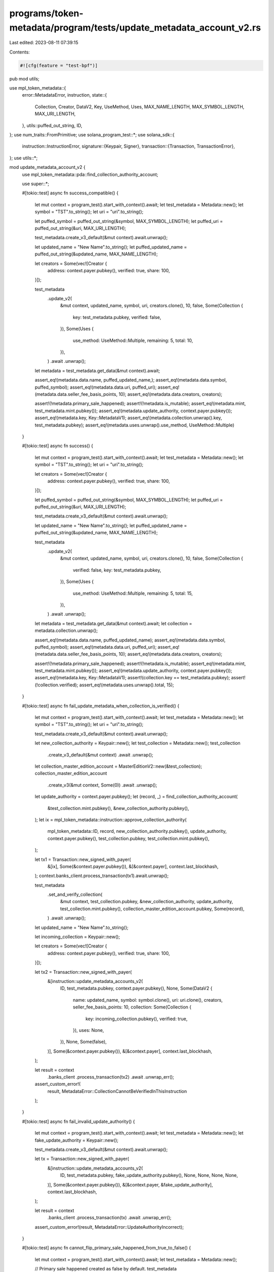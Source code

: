 programs/token-metadata/program/tests/update_metadata_account_v2.rs
===================================================================

Last edited: 2023-08-11 07:39:15

Contents:

.. code-block:: rs

    #![cfg(feature = "test-bpf")]
pub mod utils;

use mpl_token_metadata::{
    error::MetadataError,
    instruction,
    state::{
        Collection, Creator, DataV2, Key, UseMethod, Uses, MAX_NAME_LENGTH, MAX_SYMBOL_LENGTH,
        MAX_URI_LENGTH,
    },
    utils::puffed_out_string,
    ID,
};
use num_traits::FromPrimitive;
use solana_program_test::*;
use solana_sdk::{
    instruction::InstructionError,
    signature::{Keypair, Signer},
    transaction::{Transaction, TransactionError},
};
use utils::*;

mod update_metadata_account_v2 {
    use mpl_token_metadata::pda::find_collection_authority_account;

    use super::*;

    #[tokio::test]
    async fn success_compatible() {
        let mut context = program_test().start_with_context().await;
        let test_metadata = Metadata::new();
        let symbol = "TST".to_string();
        let uri = "uri".to_string();

        let puffed_symbol = puffed_out_string(&symbol, MAX_SYMBOL_LENGTH);
        let puffed_uri = puffed_out_string(&uri, MAX_URI_LENGTH);

        test_metadata.create_v3_default(&mut context).await.unwrap();

        let updated_name = "New Name".to_string();
        let puffed_updated_name = puffed_out_string(&updated_name, MAX_NAME_LENGTH);

        let creators = Some(vec![Creator {
            address: context.payer.pubkey(),
            verified: true,
            share: 100,
        }]);

        test_metadata
            .update_v2(
                &mut context,
                updated_name,
                symbol,
                uri,
                creators.clone(),
                10,
                false,
                Some(Collection {
                    key: test_metadata.pubkey,
                    verified: false,
                }),
                Some(Uses {
                    use_method: UseMethod::Multiple,
                    remaining: 5,
                    total: 10,
                }),
            )
            .await
            .unwrap();

        let metadata = test_metadata.get_data(&mut context).await;

        assert_eq!(metadata.data.name, puffed_updated_name,);
        assert_eq!(metadata.data.symbol, puffed_symbol);
        assert_eq!(metadata.data.uri, puffed_uri);
        assert_eq!(metadata.data.seller_fee_basis_points, 10);
        assert_eq!(metadata.data.creators, creators);

        assert!(!metadata.primary_sale_happened);
        assert!(!metadata.is_mutable);
        assert_eq!(metadata.mint, test_metadata.mint.pubkey());
        assert_eq!(metadata.update_authority, context.payer.pubkey());
        assert_eq!(metadata.key, Key::MetadataV1);
        assert_eq!(metadata.collection.unwrap().key, test_metadata.pubkey);
        assert_eq!(metadata.uses.unwrap().use_method, UseMethod::Multiple)
    }

    #[tokio::test]
    async fn success() {
        let mut context = program_test().start_with_context().await;
        let test_metadata = Metadata::new();
        let symbol = "TST".to_string();
        let uri = "uri".to_string();

        let creators = Some(vec![Creator {
            address: context.payer.pubkey(),
            verified: true,
            share: 100,
        }]);

        let puffed_symbol = puffed_out_string(&symbol, MAX_SYMBOL_LENGTH);
        let puffed_uri = puffed_out_string(&uri, MAX_URI_LENGTH);

        test_metadata.create_v3_default(&mut context).await.unwrap();

        let updated_name = "New Name".to_string();
        let puffed_updated_name = puffed_out_string(&updated_name, MAX_NAME_LENGTH);

        test_metadata
            .update_v2(
                &mut context,
                updated_name,
                symbol,
                uri,
                creators.clone(),
                10,
                false,
                Some(Collection {
                    verified: false,
                    key: test_metadata.pubkey,
                }),
                Some(Uses {
                    use_method: UseMethod::Multiple,
                    remaining: 5,
                    total: 15,
                }),
            )
            .await
            .unwrap();

        let metadata = test_metadata.get_data(&mut context).await;
        let collection = metadata.collection.unwrap();

        assert_eq!(metadata.data.name, puffed_updated_name);
        assert_eq!(metadata.data.symbol, puffed_symbol);
        assert_eq!(metadata.data.uri, puffed_uri);
        assert_eq!(metadata.data.seller_fee_basis_points, 10);
        assert_eq!(metadata.data.creators, creators);

        assert!(!metadata.primary_sale_happened);
        assert!(!metadata.is_mutable);
        assert_eq!(metadata.mint, test_metadata.mint.pubkey());
        assert_eq!(metadata.update_authority, context.payer.pubkey());
        assert_eq!(metadata.key, Key::MetadataV1);
        assert!(collection.key == test_metadata.pubkey);
        assert!(!collection.verified);
        assert_eq!(metadata.uses.unwrap().total, 15);
    }

    #[tokio::test]
    async fn fail_update_metadata_when_collection_is_verified() {
        let mut context = program_test().start_with_context().await;
        let test_metadata = Metadata::new();
        let symbol = "TST".to_string();
        let uri = "uri".to_string();

        test_metadata.create_v3_default(&mut context).await.unwrap();

        let new_collection_authority = Keypair::new();
        let test_collection = Metadata::new();
        test_collection
            .create_v3_default(&mut context)
            .await
            .unwrap();
        let collection_master_edition_account = MasterEditionV2::new(&test_collection);
        collection_master_edition_account
            .create_v3(&mut context, Some(0))
            .await
            .unwrap();

        let update_authority = context.payer.pubkey();
        let (record, _) = find_collection_authority_account(
            &test_collection.mint.pubkey(),
            &new_collection_authority.pubkey(),
        );
        let ix = mpl_token_metadata::instruction::approve_collection_authority(
            mpl_token_metadata::ID,
            record,
            new_collection_authority.pubkey(),
            update_authority,
            context.payer.pubkey(),
            test_collection.pubkey,
            test_collection.mint.pubkey(),
        );

        let tx1 = Transaction::new_signed_with_payer(
            &[ix],
            Some(&context.payer.pubkey()),
            &[&context.payer],
            context.last_blockhash,
        );
        context.banks_client.process_transaction(tx1).await.unwrap();

        test_metadata
            .set_and_verify_collection(
                &mut context,
                test_collection.pubkey,
                &new_collection_authority,
                update_authority,
                test_collection.mint.pubkey(),
                collection_master_edition_account.pubkey,
                Some(record),
            )
            .await
            .unwrap();

        let updated_name = "New Name".to_string();

        let incoming_collection = Keypair::new();

        let creators = Some(vec![Creator {
            address: context.payer.pubkey(),
            verified: true,
            share: 100,
        }]);

        let tx2 = Transaction::new_signed_with_payer(
            &[instruction::update_metadata_accounts_v2(
                ID,
                test_metadata.pubkey,
                context.payer.pubkey(),
                None,
                Some(DataV2 {
                    name: updated_name,
                    symbol: symbol.clone(),
                    uri: uri.clone(),
                    creators,
                    seller_fee_basis_points: 10,
                    collection: Some(Collection {
                        key: incoming_collection.pubkey(),
                        verified: true,
                    }),
                    uses: None,
                }),
                None,
                Some(false),
            )],
            Some(&context.payer.pubkey()),
            &[&context.payer],
            context.last_blockhash,
        );

        let result = context
            .banks_client
            .process_transaction(tx2)
            .await
            .unwrap_err();

        assert_custom_error!(
            result,
            MetadataError::CollectionCannotBeVerifiedInThisInstruction
        );
    }

    #[tokio::test]
    async fn fail_invalid_update_authority() {
        let mut context = program_test().start_with_context().await;
        let test_metadata = Metadata::new();
        let fake_update_authority = Keypair::new();

        test_metadata.create_v3_default(&mut context).await.unwrap();

        let tx = Transaction::new_signed_with_payer(
            &[instruction::update_metadata_accounts_v2(
                ID,
                test_metadata.pubkey,
                fake_update_authority.pubkey(),
                None,
                None,
                None,
                None,
            )],
            Some(&context.payer.pubkey()),
            &[&context.payer, &fake_update_authority],
            context.last_blockhash,
        );

        let result = context
            .banks_client
            .process_transaction(tx)
            .await
            .unwrap_err();

        assert_custom_error!(result, MetadataError::UpdateAuthorityIncorrect);
    }

    #[tokio::test]
    async fn cannot_flip_primary_sale_happened_from_true_to_false() {
        let mut context = program_test().start_with_context().await;
        let test_metadata = Metadata::new();

        // Primary sale happened created as false by default.
        test_metadata
            .create_v3(
                &mut context,
                "Test Col".to_string(),
                "TSTCOL".to_string(),
                "uricol".to_string(),
                None,
                10,
                true,
                None,
                None,
                None,
            )
            .await
            .unwrap();
        // Flip true.
        let tx = Transaction::new_signed_with_payer(
            &[instruction::update_metadata_accounts_v2(
                ID,
                test_metadata.pubkey,
                context.payer.pubkey(),
                None,
                None,
                Some(true),
                None,
            )],
            Some(&context.payer.pubkey()),
            &[&context.payer],
            context.last_blockhash,
        );
        context.banks_client.process_transaction(tx).await.unwrap();

        // Try to flip back to false; this should fail.
        let tx = Transaction::new_signed_with_payer(
            &[instruction::update_metadata_accounts_v2(
                ID,
                test_metadata.pubkey,
                context.payer.pubkey(),
                None,
                None,
                Some(false),
                None,
            )],
            Some(&context.payer.pubkey()),
            &[&context.payer],
            context.last_blockhash,
        );
        let result = context
            .banks_client
            .process_transaction(tx)
            .await
            .unwrap_err();

        // We should not be able to make an immutable NFT mutable again.
        assert_custom_error!(result, MetadataError::PrimarySaleCanOnlyBeFlippedToTrue);
    }

    #[tokio::test]
    async fn cannot_flip_is_mutable_from_false_to_true() {
        let mut context = program_test().start_with_context().await;
        let test_metadata = Metadata::new();

        // Start with NFT immutable.
        let is_mutable = false;

        test_metadata
            .create_v3(
                &mut context,
                "Test Col".to_string(),
                "TSTCOL".to_string(),
                "uricol".to_string(),
                None,
                10,
                is_mutable,
                None,
                None,
                None,
            )
            .await
            .unwrap();
        let tx = Transaction::new_signed_with_payer(
            &[instruction::update_metadata_accounts_v2(
                ID,
                test_metadata.pubkey,
                context.payer.pubkey(),
                None,
                None,
                None,
                // Try to flip to be mutable.
                Some(true),
            )],
            Some(&context.payer.pubkey()),
            &[&context.payer],
            context.last_blockhash,
        );

        let result = context
            .banks_client
            .process_transaction(tx)
            .await
            .unwrap_err();

        // We should not be able to make an immutable NFT mutable again.
        assert_custom_error!(result, MetadataError::IsMutableCanOnlyBeFlippedToFalse);
    }

    #[tokio::test]
    async fn fail_cannot_verify_collection() {
        let mut context = program_test().start_with_context().await;
        let test_metadata = Metadata::new();

        test_metadata.create_v3_default(&mut context).await.unwrap();

        let test_collection = Metadata::new();
        test_collection
            .create_v3(
                &mut context,
                "Test Col".to_string(),
                "TSTCOL".to_string(),
                "uricol".to_string(),
                None,
                10,
                true,
                None,
                None,
                None,
            )
            .await
            .unwrap();
        let collection_master_edition_account = MasterEditionV2::new(&test_collection);
        collection_master_edition_account
            .create_v3(&mut context, Some(1))
            .await
            .unwrap();

        let creators = Some(vec![Creator {
            address: context.payer.pubkey(),
            verified: true,
            share: 100,
        }]);

        let tx = Transaction::new_signed_with_payer(
            &[instruction::update_metadata_accounts_v2(
                ID,
                test_metadata.pubkey,
                context.payer.pubkey(),
                None,
                Some(DataV2 {
                    name: "Test".to_string(),
                    symbol: "TST".to_string(),
                    uri: "uri".to_string(),
                    creators,
                    seller_fee_basis_points: 10,
                    collection: Some(Collection {
                        key: test_collection.pubkey,
                        verified: true,
                    }),
                    uses: None,
                }),
                None,
                None,
            )],
            Some(&context.payer.pubkey()),
            &[&context.payer],
            context.last_blockhash,
        );

        let result = context
            .banks_client
            .process_transaction(tx)
            .await
            .unwrap_err();

        assert_custom_error!(
            result,
            MetadataError::CollectionCannotBeVerifiedInThisInstruction
        );
    }

    #[tokio::test]
    async fn fail_cannot_change_collection_key_when_verified() {
        let mut context = program_test().start_with_context().await;
        let test_metadata = Metadata::new();
        test_metadata.create_v3_default(&mut context).await.unwrap();

        let new_collection_authority = Keypair::new();
        let test_collection = Metadata::new();
        test_collection
            .create_v3_default(&mut context)
            .await
            .unwrap();

        let collection_master_edition_account = MasterEditionV2::new(&test_collection);
        collection_master_edition_account
            .create_v3(&mut context, Some(0))
            .await
            .unwrap();

        let update_authority = context.payer.pubkey();
        let (record, _) = find_collection_authority_account(
            &test_collection.mint.pubkey(),
            &new_collection_authority.pubkey(),
        );
        let ix = mpl_token_metadata::instruction::approve_collection_authority(
            mpl_token_metadata::ID,
            record,
            new_collection_authority.pubkey(),
            update_authority,
            context.payer.pubkey(),
            test_collection.pubkey,
            test_collection.mint.pubkey(),
        );

        let tx1 = Transaction::new_signed_with_payer(
            &[ix],
            Some(&context.payer.pubkey()),
            &[&context.payer],
            context.last_blockhash,
        );
        context.banks_client.process_transaction(tx1).await.unwrap();

        test_metadata
            .set_and_verify_collection(
                &mut context,
                test_collection.pubkey,
                &new_collection_authority,
                update_authority,
                test_collection.mint.pubkey(),
                collection_master_edition_account.pubkey,
                Some(record),
            )
            .await
            .unwrap();

        let creators = Some(vec![Creator {
            address: context.payer.pubkey(),
            verified: true,
            share: 100,
        }]);

        let fake_collection_pubkey = collection_master_edition_account.pubkey;
        let tx2 = Transaction::new_signed_with_payer(
            &[instruction::update_metadata_accounts_v2(
                ID,
                test_metadata.pubkey,
                context.payer.pubkey(),
                None,
                Some(DataV2 {
                    name: "Test".to_string(),
                    symbol: "TST".to_string(),
                    uri: "uri".to_string(),
                    creators,
                    seller_fee_basis_points: 10,
                    collection: Some(Collection {
                        key: fake_collection_pubkey,
                        verified: true,
                    }),
                    uses: None,
                }),
                None,
                None,
            )],
            Some(&context.payer.pubkey()),
            &[&context.payer],
            context.last_blockhash,
        );

        let result = context
            .banks_client
            .process_transaction(tx2)
            .await
            .unwrap_err();

        assert_custom_error!(
            result,
            MetadataError::CollectionCannotBeVerifiedInThisInstruction
        );
    }

    #[tokio::test]
    async fn can_set_unverified_collection_data_to_none() {
        let mut context = program_test().start_with_context().await;

        let test_collection = Metadata::new();
        test_collection
            .create_v3(
                &mut context,
                "Test Col".to_string(),
                "TSTCOL".to_string(),
                "uricol".to_string(),
                None,
                10,
                true,
                None,
                None,
                None,
            )
            .await
            .unwrap();

        let collection_master_edition_account = MasterEditionV2::new(&test_collection);
        collection_master_edition_account
            .create_v3(&mut context, Some(1))
            .await
            .unwrap();

        let test_metadata = Metadata::new();
        test_metadata
            .create_v3(
                &mut context,
                "Test".to_string(),
                "TST".to_string(),
                "uri".to_string(),
                None,
                10,
                true,
                Some(Collection {
                    key: test_collection.pubkey,
                    verified: false,
                }),
                None,
                None,
            )
            .await
            .unwrap();

        // Setting existing, but unverified collection data to None.
        let tx = Transaction::new_signed_with_payer(
            &[instruction::update_metadata_accounts_v2(
                ID,
                test_metadata.pubkey,
                context.payer.pubkey(),
                None,
                Some(DataV2 {
                    name: "Test".to_string(),
                    symbol: "TST".to_string(),
                    uri: "uri".to_string(),
                    creators: None,
                    seller_fee_basis_points: 10,
                    collection: None,
                    uses: None,
                }),
                None,
                None,
            )],
            Some(&context.payer.pubkey()),
            &[&context.payer],
            context.last_blockhash,
        );

        context.banks_client.process_transaction(tx).await.unwrap();
        let metadata = test_metadata.get_data(&mut context).await;
        assert_eq!(metadata.collection, None);

        // Setting Collection data that's already None to None.
        let tx = Transaction::new_signed_with_payer(
            &[instruction::update_metadata_accounts_v2(
                ID,
                test_metadata.pubkey,
                context.payer.pubkey(),
                None,
                Some(DataV2 {
                    name: "Test".to_string(),
                    symbol: "TST".to_string(),
                    uri: "uri".to_string(),
                    creators: None,
                    seller_fee_basis_points: 10,
                    collection: None,
                    uses: None,
                }),
                None,
                None,
            )],
            Some(&context.payer.pubkey()),
            &[&context.payer],
            context.last_blockhash,
        );

        context.banks_client.process_transaction(tx).await.unwrap();
        let metadata = test_metadata.get_data(&mut context).await;
        assert_eq!(metadata.collection, None);
    }

    #[tokio::test]
    async fn extra_data_zeroed() {
        let mut context = program_test().start_with_context().await;

        /*
            Create a metadata account with five creators.
            Update it to have only one and ensure that all data after uses struct is zeroed out.
        */

        let creator1 = Keypair::new();
        let creator2 = Keypair::new();
        let creator3 = Keypair::new();
        let creator4 = Keypair::new();
        let creator5 = Keypair::new();

        let creators = vec![
            Creator {
                address: creator1.pubkey(),
                verified: false,
                share: 20,
            },
            Creator {
                address: creator2.pubkey(),
                verified: false,
                share: 20,
            },
            Creator {
                address: creator3.pubkey(),
                verified: false,
                share: 20,
            },
            Creator {
                address: creator4.pubkey(),
                verified: false,
                share: 20,
            },
            Creator {
                address: creator5.pubkey(),
                verified: false,
                share: 20,
            },
        ];

        let test_metadata = Metadata::new();
        test_metadata
            .create_v3(
                &mut context,
                "Test Col".to_string(),
                "TSTCOL".to_string(),
                "uricol".to_string(),
                Some(creators),
                10,
                true,
                None,
                None,
                None,
            )
            .await
            .unwrap();

        test_metadata
            .update_v2(
                &mut context,
                "Test".to_string(),
                "TST".to_string(),
                "uri".to_string(),
                Some(vec![Creator {
                    address: creator1.pubkey(),
                    verified: false,
                    share: 100,
                }]),
                10,
                true,
                None,
                None,
            )
            .await
            .unwrap();

        let data = get_account(&mut context, &test_metadata.pubkey).await.data;

        let padding_index = 1 + 32 + 32 + 36 + 14 + 204 + 7 + 34 + 1 + 1 + 2 + 2 + 1 + 1;
        let zeros_len = data.len() - padding_index - 1; // Fee flag at end
        let zeros = vec![0u8; zeros_len];
        assert_eq!(data[padding_index..data.len() - 1], zeros[..]);
    }

    #[tokio::test]
    async fn fail_invalid_use_method() {
        let mut context = program_test().start_with_context().await;
        let test_metadata = Metadata::new();

        test_metadata
            .create_v3(
                &mut context,
                "Test".to_string(),
                "TST".to_string(),
                "uri".to_string(),
                None,
                10,
                true,
                None,
                Some(Uses {
                    use_method: UseMethod::Single,
                    remaining: 1,
                    total: 1,
                }),
                None,
            )
            .await
            .unwrap();

        let tx = Transaction::new_signed_with_payer(
            &[instruction::update_metadata_accounts_v2(
                ID,
                test_metadata.pubkey,
                context.payer.pubkey(),
                None,
                Some(DataV2 {
                    name: "Test".to_string(),
                    symbol: "TST".to_string(),
                    uri: "uri".to_string(),
                    creators: None,
                    seller_fee_basis_points: 10,
                    collection: None,
                    uses: Some(Uses {
                        use_method: UseMethod::Multiple,
                        remaining: 1,
                        total: 1,
                    }),
                }),
                None,
                None,
            )],
            Some(&context.payer.pubkey()),
            &[&context.payer],
            context.last_blockhash,
        );

        let result = context
            .banks_client
            .process_transaction(tx)
            .await
            .unwrap_err();

        assert_custom_error!(result, MetadataError::InvalidUseMethod);
    }

    #[tokio::test]
    async fn fail_cannot_unverify_another_creator_by_changing_array() {
        let mut context = program_test().start_with_context().await;

        // Create metadata with one verified creator.
        let test_metadata = Metadata::new();
        test_metadata.create_v3_default(&mut context).await.unwrap();

        // Update authority.
        let new_update_authority = Keypair::new();
        let tx = Transaction::new_signed_with_payer(
            &[instruction::update_metadata_accounts_v2(
                ID,
                test_metadata.pubkey,
                context.payer.pubkey(),
                Some(new_update_authority.pubkey()),
                None,
                None,
                None,
            )],
            Some(&context.payer.pubkey()),
            &[&context.payer],
            context.last_blockhash,
        );
        context.banks_client.process_transaction(tx).await.unwrap();

        // Try to update metadata with a different verified creator.
        let new_creators = vec![
            Creator {
                address: context.payer.pubkey(),
                verified: false,
                share: 50,
            },
            Creator {
                address: new_update_authority.pubkey(),
                verified: true,
                share: 50,
            },
        ];

        let tx = Transaction::new_signed_with_payer(
            &[instruction::update_metadata_accounts_v2(
                ID,
                test_metadata.pubkey,
                new_update_authority.pubkey(),
                None,
                Some(DataV2 {
                    name: "Test".to_string(),
                    symbol: "TST".to_string(),
                    uri: "uri".to_string(),
                    creators: Some(new_creators),
                    seller_fee_basis_points: 10,
                    collection: None,
                    uses: None,
                }),
                None,
                None,
            )],
            Some(&context.payer.pubkey()),
            &[&context.payer, &new_update_authority],
            context.last_blockhash,
        );

        let result = context
            .banks_client
            .process_transaction(tx)
            .await
            .unwrap_err();

        assert_custom_error!(result, MetadataError::CannotUnverifyAnotherCreator);
    }
}

#[tokio::test]
async fn fail_cannot_unverify_another_creator_by_removing_from_array() {
    let mut context = program_test().start_with_context().await;

    // Create metadata with one verified creator.
    let test_metadata = Metadata::new();
    test_metadata.create_v3_default(&mut context).await.unwrap();

    // Update authority.
    let new_update_authority = Keypair::new();
    let tx = Transaction::new_signed_with_payer(
        &[instruction::update_metadata_accounts_v2(
            ID,
            test_metadata.pubkey,
            context.payer.pubkey(),
            Some(new_update_authority.pubkey()),
            None,
            None,
            None,
        )],
        Some(&context.payer.pubkey()),
        &[&context.payer],
        context.last_blockhash,
    );
    context.banks_client.process_transaction(tx).await.unwrap();

    // Try to update metadata with a different verified creator.
    let new_creators = vec![Creator {
        address: new_update_authority.pubkey(),
        verified: true,
        share: 100,
    }];

    let tx = Transaction::new_signed_with_payer(
        &[instruction::update_metadata_accounts_v2(
            ID,
            test_metadata.pubkey,
            new_update_authority.pubkey(),
            None,
            Some(DataV2 {
                name: "Test".to_string(),
                symbol: "TST".to_string(),
                uri: "uri".to_string(),
                creators: Some(new_creators),
                seller_fee_basis_points: 10,
                collection: None,
                uses: None,
            }),
            None,
            None,
        )],
        Some(&context.payer.pubkey()),
        &[&context.payer, &new_update_authority],
        context.last_blockhash,
    );

    let result = context
        .banks_client
        .process_transaction(tx)
        .await
        .unwrap_err();

    assert_custom_error!(result, MetadataError::CannotUnverifyAnotherCreator);
}

#[tokio::test]
async fn fail_cannot_unverify_creators_by_setting_to_none() {
    let mut context = program_test().start_with_context().await;

    // Create metadata with one verified creator.
    let test_metadata = Metadata::new();
    test_metadata.create_v3_default(&mut context).await.unwrap();

    // Update authority.
    let new_update_authority = Keypair::new();
    let tx = Transaction::new_signed_with_payer(
        &[instruction::update_metadata_accounts_v2(
            ID,
            test_metadata.pubkey,
            context.payer.pubkey(),
            Some(new_update_authority.pubkey()),
            None,
            None,
            None,
        )],
        Some(&context.payer.pubkey()),
        &[&context.payer],
        context.last_blockhash,
    );
    context.banks_client.process_transaction(tx).await.unwrap();

    // Try to update metadata by setting creators to None.
    let tx = Transaction::new_signed_with_payer(
        &[instruction::update_metadata_accounts_v2(
            ID,
            test_metadata.pubkey,
            new_update_authority.pubkey(),
            None,
            Some(DataV2 {
                name: "Test".to_string(),
                symbol: "TST".to_string(),
                uri: "uri".to_string(),
                creators: None,
                seller_fee_basis_points: 10,
                collection: None,
                uses: None,
            }),
            None,
            None,
        )],
        Some(&context.payer.pubkey()),
        &[&context.payer, &new_update_authority],
        context.last_blockhash,
    );

    let result = context
        .banks_client
        .process_transaction(tx)
        .await
        .unwrap_err();

    assert_custom_error!(result, MetadataError::CannotRemoveVerifiedCreator);
}


